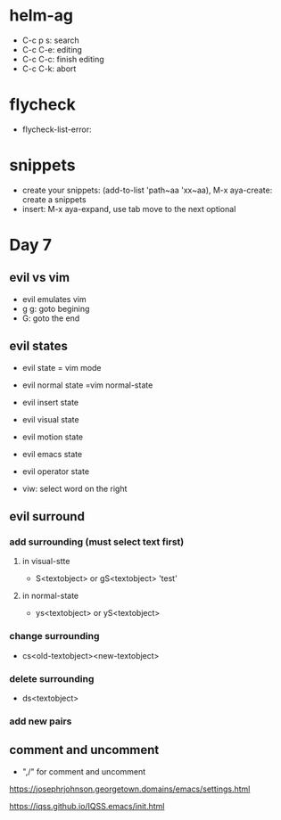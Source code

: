 * helm-ag
- C-c p s: search
- C-c C-e: editing
- C-c C-c: finish editing
- C-c C-k: abort


* flycheck
- flycheck-list-error:

* snippets
- create your snippets: (add-to-list 'path~aa 'xx~aa), M-x aya-create: create a snippets
- insert: M-x aya-expand, use tab move to the next optional





* Day 7

** evil vs vim

- evil emulates vim
- g g: goto begining
- G: goto the end

** evil states
- evil state = vim mode
- evil normal state =vim normal-state
- evil insert state
- evil visual state
- evil motion state
- evil emacs state
- evil operator state

- viw: select word on the right


** evil surround
*** add surrounding (must select text first)
**** in visual-stte
- S<textobject> or gS<textobject> 'test'
**** in normal-state
- ys<textobject> or yS<textobject>
*** change surrounding
- cs<old-textobject><new-textobject>
*** delete surrounding
- ds<textobject>
*** add new pairs


** comment and uncomment
- ",/" for comment and uncomment


https://josephrjohnson.georgetown.domains/emacs/settings.html

https://iqss.github.io/IQSS.emacs/init.html
